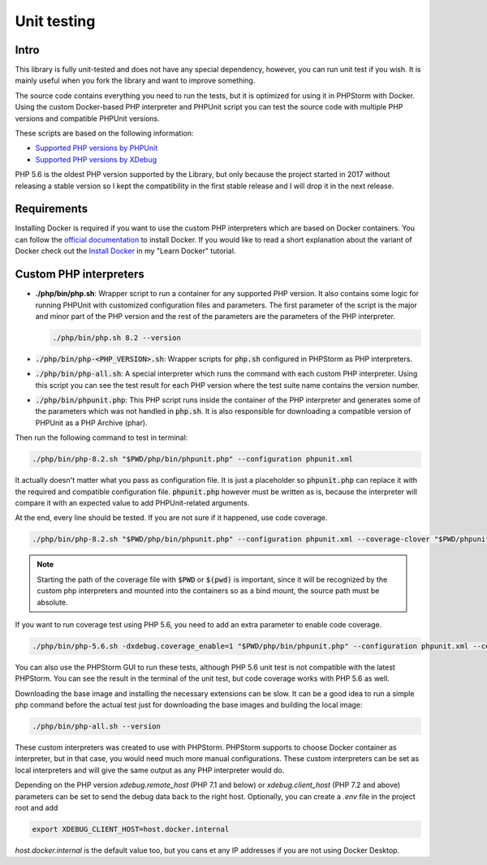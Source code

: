.. _testing:

============
Unit testing
============

Intro
=====

This library is fully unit-tested and does not have any special dependency, however, you can
run unit test if you wish. It is mainly useful when you fork the library and want to improve something.

The source code contains everything you need to run the tests, but it is optimized for using it in PHPStorm
with Docker. Using the custom Docker-based PHP interpreter and PHPUnit script you can test the source code
with multiple PHP versions and compatible PHPUnit versions.

These scripts are based on the following information:

- `Supported PHP versions by PHPUnit <https://phpunit.de/supported-versions.html>`_
- `Supported PHP versions by XDebug <https://xdebug.org/docs/compat>`_

PHP 5.6 is the oldest PHP version supported by the Library, but only because the project started in 2017
without releasing a stable version so I kept the compatibility in the first stable release and I will drop it
in the next release.

Requirements
============

Installing Docker is required if you want to use the custom PHP interpreters which are based on Docker containers.
You can follow the `official documentation <https://docs.docker.com/engine/install/>`_ to install Docker.
If you would like to read a short explanation about the variant of Docker check out the
`Install Docker <https://learn-docker.it-sziget.hu/en/latest/pages/intro/getting-started.html#install-docker>`_
in my "Learn Docker" tutorial.

Custom PHP interpreters
=======================

- **./php/bin/php.sh**: Wrapper script to run a container for any supported PHP version.
  It also contains some logic for running PHPUnit with customized configuration files and parameters.
  The first parameter of the script is the major and minor part of the PHP version and the rest of the parameters
  are the parameters of the PHP interpreter.

  .. code-block:: bash

    ./php/bin/php.sh 8.2 --version

- :code:`./php/bin/php-<PHP_VERSION>.sh`: Wrapper scripts for :code:`php.sh` configured in PHPStorm as PHP interpreters.
- :code:`./php/bin/php-all.sh`: A special interpreter which runs the command with each custom PHP interpreter.
  Using this script you can see the test result for each PHP version where the test suite name contains
  the version number.
- :code:`./php/bin/phpunit.php`: This PHP script runs inside the container of the PHP interpreter and generates some of the
  parameters which was not handled in :code:`php.sh`. It is also responsible for downloading a compatible version
  of PHPUnit as a PHP Archive (phar).


Then run the following command to test in terminal:

.. code-block:: bash

    ./php/bin/php-8.2.sh "$PWD/php/bin/phpunit.php" --configuration phpunit.xml

It actually doesn't matter what you pass as configuration file. It is just a placeholder so :code:`phpunit.php`
can replace it with the required and compatible configuration file. :code:`phpunit.php` however must be written as
is, because the interpreter will compare it with an expected value to add PHPUnit-related arguments.

At the end, every line should be tested. If you are not sure if it happened, use code coverage.

.. code-block:: bash

  ./php/bin/php-8.2.sh "$PWD/php/bin/phpunit.php" --configuration phpunit.xml --coverage-clover "$PWD/phpunit.clover"

.. note::

  Starting the path of the coverage file with :code:`$PWD` or :code:`$(pwd)` is important,
  since it will be recognized by the custom php interpreters and mounted into the containers so as a
  bind mount, the source path must be absolute.

If you want to run coverage test using PHP 5.6, you need to add an extra parameter to enable code coverage.

.. code-block:: bash

    ./php/bin/php-5.6.sh -dxdebug.coverage_enable=1 "$PWD/php/bin/phpunit.php" --configuration phpunit.xml --coverage-clover "$PWD/phpunit.coverage.xml"

You can also use the PHPStorm GUI to run these tests, although PHP 5.6 unit test is not compatible with the latest
PHPStorm. You can see the result in the terminal of the unit test, but code coverage works with PHP 5.6 as well.

Downloading the base image and installing the necessary extensions can be slow. It can be a good idea to run a simple php
command before the actual test just for downloading the base images and building the local image:

.. code-block:: bash

  ./php/bin/php-all.sh --version

These custom interpreters was created to use with PHPStorm. PHPStorm supports to choose Docker container as
interpreter, but in that case, you would need much more manual configurations.
These custom interpreters can be set as local interpreters and will give the same output as any PHP interpreter would
do.

Depending on the PHP version `xdebug.remote_host` (PHP 7.1 and below) or `xdebug.client_host` (PHP 7.2 and above)
parameters can be set to send the debug data back to the right host. Optionally, you can create a `.env` file in the
project root and add 

.. code-block:: bash

  export XDEBUG_CLIENT_HOST=host.docker.internal

`host.docker.internal` is the default value too, but you cans et any IP addresses if you are not using Docker Desktop.


